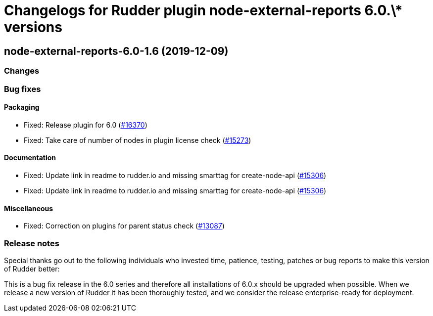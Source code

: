= Changelogs for Rudder plugin node-external-reports 6.0.\* versions

== node-external-reports-6.0-1.6 (2019-12-09)

=== Changes

=== Bug fixes

==== Packaging

* Fixed: Release plugin for 6.0
    (https://issues.rudder.io/issues/16370[#16370])
* Fixed: Take care of number of nodes in plugin license check
    (https://issues.rudder.io/issues/15273[#15273])

==== Documentation

* Fixed:  Update link in readme to rudder.io and missing smarttag for create-node-api
    (https://issues.rudder.io/issues/15306[#15306])
* Fixed:  Update link in readme to rudder.io and missing smarttag for create-node-api
    (https://issues.rudder.io/issues/15306[#15306])

==== Miscellaneous

* Fixed: Correction on plugins for parent status check 
    (https://issues.rudder.io/issues/13087[#13087])

=== Release notes

Special thanks go out to the following individuals who invested time, patience, testing, patches or bug reports to make this version of Rudder better:


This is a bug fix release in the 6.0 series and therefore all installations of 6.0.x should be upgraded when possible. When we release a new version of Rudder it has been thoroughly tested, and we consider the release enterprise-ready for deployment.

